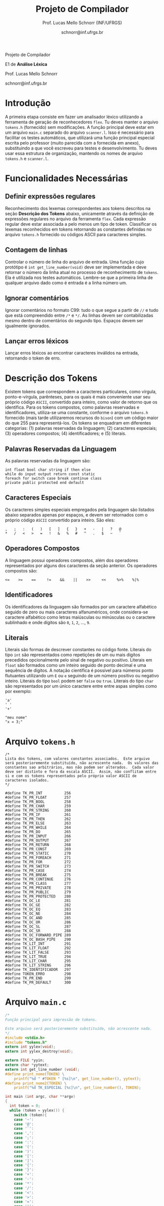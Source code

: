 # -*- coding: utf-8 -*-
# -*- mode: org -*-

#+Title: Projeto de Compilador
#+Author: Prof. Lucas Mello Schnorr (INF/UFRGS)
#+Date: schnorr@inf.ufrgs.br

#+LATEX_CLASS: article
#+LATEX_CLASS_OPTIONS: [10pt, twocolumn, a4paper]
#+LATEX_HEADER: \input{org-babel.tex}

#+OPTIONS: toc:nil title:nil
#+STARTUP: overview indent
#+TAGS: Lucas(L) noexport(n) deprecated(d)
#+EXPORT_SELECT_TAGS: export
#+EXPORT_EXCLUDE_TAGS: noexport

#+latex: {\Large
#+latex: \noindent
Projeto de Compilador

#+latex: \noindent
E1 de *Análise Léxica*
#+latex: }
#+latex: \bigskip

#+latex: \noindent
Prof. Lucas Mello Schnorr

#+latex: \noindent
schnorr@inf.ufrgs.br

* Introdução

A primeira etapa consiste em fazer um analisador léxico utilizando a
ferramenta de geração de reconhecedores =flex=. Tu deves manter o
arquivo =tokens.h= (fornecido) sem modificações. A função principal deve
estar em um arquivo =main.c= separado do arquivo =scanner.l=. Isso é
necessário para facilitar os testes automáticos, que utilizará uma
função principal especial escrita pelo professor (muito parecida com a
fornecida em anexo), substituindo a que você escreveu para testes e
desenvolvimento. Tu deves usar essa estrutura de organização, mantendo
os nomes de arquivo =tokens.h= e =scanner.l=.

* Funcionalidades Necessárias
** Definir expressões regulares

Reconhecimento dos lexemas correspondentes aos tokens descritos na
seção *Descrição dos Tokens* abaixo, unicamente através da definição de
expressões regulares no arquivo da ferramenta =flex=. Cada expressão
regular deve estar associada a pelo menos um tipo de
token. Classificar os lexemas reconhecidos em tokens retornando as
constantes definidas no arquivo =tokens.h= fornecido ou códigos ASCII
para caracteres simples.

** Implementar uma tabela de símbolos                             :noexport:

Implementar uma estrutura de dados que será a tabela de símbolos do
compilador. Esta tabela deve ser implementada como uma estrutura na
forma de um dicionário onde cada entrada é representada por uma chave
e um conteúdo. A chave, única no dicionário, deve ser uma cadeia de
caracteres do tipo =char*= enquanto que o conteúdo correspondente deve
ser uma =struct= com diferentes campos que mudam ao longo das etapas do
projeto de compilador. Na etapa um, o conteúdo das entradas na tabela
de símbolos está especificado na Subseção~\ref{subsec.preencher}. Para
facilitar a codificação da tabela de símbolos, o nome do tipo de dado
do dicionário deve ser =comp_dict_t=, enquanto que as entradas no
dicionário devem ser do tipo cujo nome é =comp_dict_item_t=.  Esses
novos tipos de dados devem vir acompanhados de funções para
gerenciá-los, tais como funções de criação, alteração, adição de uma
nova entrada, etc. *Deve-se prever a existência de várias tabelas de
símbolos no projeto de compilador*.

** Contagem de linhas

Controlar o número de linha do arquivo de entrada. Uma função cujo
protótipo é =int get_line_number(void)= deve ser implementada e deve
retornar o número da linha atual no processo de reconhecimento de
=tokens=. Ela é utilizada nos testes automáticos. Lembre-se que a
primeira linha de qualquer arquivo dado como é entrada é a linha
número um.

** Preencher a tabela de símbolos                                 :noexport:

A tabela de símbolos deve ser preenchida com os tokens:
- identificadores
- literais (inteiros, flutuantes, caracteres, cadeia de caracteres)

Qualquer outro token deve estar ausentes da tabela de símbolos. A
_chave_ de cada entrada na tabela deve ser o *lexema* do token
encontrado. O _conteúdo_ de cada entrada na tabela de símbolos deve ser
o número da linha onde o último lexema correspondente foi encontrado.
Na ocorrência de múltiplos lexemas idênticos na entrada, somente o
número da linha da última ocorrência deve estar registrado na entrada
correspondente.

** Ignorar comentários

Ignorar comentários no formato C99: tudo o que segue a partir de =//= e
tudo que está compreendido entre =/*= e =*/=. As linhas devem ser
contabilizadas mesmo dentro de comentários do segundo tipo. Espaços
devem ser igualmente ignorados.

** Lançar erros léxicos

Lançar erros léxicos ao encontrar caracteres inválidos na entrada,
retornando o token de erro.

** Listar o conteúdo tabela de símbolos                           :noexport:

Implementar a função =comp_print_table=, em =cc_misc.c= de forma a listar
todas as entradas da tabela de símbolos. Deve-se utilizar
obrigatoriamente a função =void cc_dict_etapa_1_print_entrada (char
*key, int line)= para imprimir uma entrada. Esta função será utilizada
na avaliação automática para averiguar se a solução insere somente os
tokens que devem ser inseridos na tabela de símbolos.

* Descrição dos Tokens

Existem tokens que correspondem a caracteres particulares, como
vírgula, ponto-e-vírgula, parênteses, para os quais é mais conveniente
usar seu próprio código =ASCII=, convertido para inteiro, como valor de
retorno que os identifica. Para os tokens compostos, como palavras
reservadas e identificadores, utiliza-se uma constante, conforme o
arquivo =tokens.h= fornecido (mais tarde utilizaremos recursos do =bison=)
com um código maior do que 255 para representá-los. Os tokens se
enquadram em diferentes categorias: (1) palavras reservadas da
linguagem; (2) caracteres especiais; (3) operadores compostos; (4)
identificadores; e (5) literais.

** Palavras Reservadas da Linguagem

As palavras reservadas da linguagem são:
#+BEGIN_EXAMPLE
int float bool char string if then else
while do input output return const static
foreach for switch case break continue class
private public protected end default
#+END_EXAMPLE

** Caracteres Especiais

Os caracteres simples especiais empregados pela linguagem são listados
abaixo separados apenas por espaços, e devem ser retornados com o
próprio código =ASCII= convertido para inteiro. São eles:
#+BEGIN_EXAMPLE
 ,   ;   :   (   )   [   ]   {   }   +   -   |   ?   @
 *   /   <   >   =   !   &   %   #   ^   .   $   ~   `
#+END_EXAMPLE

** Operadores Compostos

A linguagem possui operadores compostos, além dos operadores
representados por alguns dos caracteres da seção anterior.  Os
operadores compostos são:
#+BEGIN_EXAMPLE
<=    >=    ==     !=    &&    ||    >>     <<     %>%    %|%
#+END_EXAMPLE

** Identificadores

Os identificadores da linguagem são formados por um caractere
alfabético seguido de zero ou mais caracteres alfanuméricos, onde
considera-se caractere alfabético como letras maiúsculas ou minúsculas
ou o caractere sublinhado e onde dígitos são =0=, =1=, =2=, ..., =9=.

** Literais

Literais são formas de descrever constantes no código fonte. Literais
do tipo =int= são representados como repetições de um ou mais dígitos
precedidos opcionalmente pelo sinal de negativo ou positivo. Literais
em =float= são formados como um inteiro seguido de ponto decimal e uma
sequência de dígitos. A notação científica é possível para números
ponto flutuantes utilizando um =E= ou =e= seguindo de um número positivo
ou negativo inteiro.  Literais do tipo =bool= podem ser =false= ou =true=.
Literais do tipo =char= são representados por um único caractere entre
entre aspas simples como por exemplo:

#+BEGIN_EXAMPLE
'a'
' '
'+'
#+END_EXAMPLE

#+BEGIN_EXAMPLE
"meu nome"
"x = 3;"
#+END_EXAMPLE

#+latex: \onecolumn\appendix
* Arquivo =tokens.h=

#+BEGIN_SRC text :tangle tokens.h
/*
Lista dos tokens, com valores constantes associados.  Este arquivo
será posterioremente substituído, não acrescente nada.  Os valores das
constantes sao arbitrários, mas não podem ser alterados.  Cada valor
deve ser distinto e fora da escala ASCII.  Assim, não conflitam entre
si e com os tokens representados pelo próprio valor ASCII de
caracteres isolados.
*/

#define TK_PR_INT          256
#define TK_PR_FLOAT        257
#define TK_PR_BOOL         258
#define TK_PR_CHAR         259
#define TK_PR_STRING       260
#define TK_PR_IF           261
#define TK_PR_THEN         262
#define TK_PR_ELSE         263
#define TK_PR_WHILE        264
#define TK_PR_DO           265
#define TK_PR_INPUT        266
#define TK_PR_OUTPUT       267
#define TK_PR_RETURN       268
#define TK_PR_CONST        269
#define TK_PR_STATIC       270
#define TK_PR_FOREACH      271
#define TK_PR_FOR          272
#define TK_PR_SWITCH       273
#define TK_PR_CASE         274
#define TK_PR_BREAK        275
#define TK_PR_CONTINUE     276
#define TK_PR_CLASS        277
#define TK_PR_PRIVATE      278
#define TK_PR_PUBLIC       279
#define TK_PR_PROTECTED    280
#define TK_OC_LE           281
#define TK_OC_GE           282
#define TK_OC_EQ           283
#define TK_OC_NE           284
#define TK_OC_AND          285
#define TK_OC_OR           286
#define TK_OC_SL           287
#define TK_OC_SR           288
#define TK_OC_FORWARD_PIPE 289
#define TK_OC_BASH_PIPE    290
#define TK_LIT_INT         291
#define TK_LIT_FLOAT       292
#define TK_LIT_FALSE       293
#define TK_LIT_TRUE        294
#define TK_LIT_CHAR        295
#define TK_LIT_STRING      296
#define TK_IDENTIFICADOR   297
#define TOKEN_ERRO         298
#define TK_PR_END          299
#define TK_PR_DEFAULT      300
#+END_SRC

* Arquivo =main.c=

#+BEGIN_SRC C :tangle main.c
/*
Função principal para impressão de tokens.

Este arquivo será posterioremente substituído, não acrescente nada.
*/
#include <stdio.h>
#include "tokens.h"
extern int yylex(void);
extern int yylex_destroy(void);

extern FILE *yyin;
extern char *yytext;
extern int get_line_number (void);
#define print_nome(TOKEN) \
    printf("%d " #TOKEN " [%s]\n", get_line_number(), yytext);
#define print_nome2(TOKEN) \
    printf("%d TK_ESPECIAL [%c]\n", get_line_number(), TOKEN);

int main (int argc, char **argv)
{
  int token = 0;
  while (token = yylex()) {
    switch (token){
    case '~':
    case '@':
    case '`':
    case ',':
    case ';':
    case ':':
    case '(':
    case ')':
    case '[':
    case ']':
    case '{':
    case '}':
    case '+':
    case '-':
    case '*':
    case '/':
    case '<':
    case '>':
    case '=':
    case '!':
    case '&':
    case '.':
    case '%':
    case '#':
    case '^':
    case '|':
    case '$':
    case '?': print_nome2 (token); break;
    case TK_PR_INT: print_nome(TK_PR_INT); break;
    case TK_PR_FLOAT: print_nome(TK_PR_FLOAT); break;
    case TK_PR_BOOL: print_nome (TK_PR_BOOL); break;
    case TK_PR_CHAR: print_nome (TK_PR_CHAR); break;
    case TK_PR_STRING: print_nome (TK_PR_STRING); break;
    case TK_PR_IF: print_nome (TK_PR_IF); break;
    case TK_PR_THEN: print_nome (TK_PR_THEN); break;
    case TK_PR_ELSE: print_nome (TK_PR_ELSE); break;
    case TK_PR_WHILE: print_nome (TK_PR_WHILE); break;
    case TK_PR_DO: print_nome (TK_PR_DO); break;
    case TK_PR_INPUT: print_nome (TK_PR_INPUT); break;
    case TK_PR_OUTPUT: print_nome (TK_PR_OUTPUT); break;
    case TK_PR_RETURN: print_nome (TK_PR_RETURN); break;
    case TK_PR_CONST: print_nome (TK_PR_CONST); break;
    case TK_PR_STATIC: print_nome (TK_PR_STATIC); break;
    case TK_PR_FOREACH: print_nome (TK_PR_FOREACH); break;
    case TK_PR_FOR: print_nome (TK_PR_FOR); break;
    case TK_PR_SWITCH: print_nome (TK_PR_SWITCH); break;
    case TK_PR_CASE: print_nome (TK_PR_CASE); break;
    case TK_PR_BREAK: print_nome (TK_PR_BREAK); break;
    case TK_PR_CONTINUE: print_nome (TK_PR_CONTINUE); break;
    case TK_PR_CLASS: print_nome (TK_PR_CLASS); break;
    case TK_PR_PRIVATE: print_nome (TK_PR_PRIVATE); break;
    case TK_PR_PUBLIC: print_nome (TK_PR_PUBLIC); break;
    case TK_PR_PROTECTED: print_nome (TK_PR_PROTECTED); break;
    case TK_PR_END: print_nome (TK_PR_END); break;
    case TK_PR_DEFAULT: print_nome (TK_PR_DEFAULT); break;
    case TK_OC_LE: print_nome (TK_OC_LE); break;
    case TK_OC_GE: print_nome (TK_OC_GE); break;
    case TK_OC_EQ: print_nome (TK_OC_EQ); break;
    case TK_OC_NE: print_nome (TK_OC_NE); break;
    case TK_OC_AND: print_nome (TK_OC_AND); break;
    case TK_OC_OR: print_nome (TK_OC_OR); break;
    case TK_OC_SL: print_nome (TK_OC_SL); break;
    case TK_OC_SR: print_nome (TK_OC_SR); break;
    case TK_OC_FORWARD_PIPE: print_nome (TK_OC_FORWARD_PIPE); break;
    case TK_OC_BASH_PIPE: print_nome (TK_OC_BASH_PIPE); break;
    case TK_LIT_INT: print_nome (TK_LIT_INT); break;
    case TK_LIT_FLOAT: print_nome (TK_LIT_FLOAT); break;
    case TK_LIT_FALSE: print_nome (TK_LIT_FALSE); break;
    case TK_LIT_TRUE: print_nome (TK_LIT_TRUE); break;
    case TK_LIT_CHAR: print_nome (TK_LIT_CHAR); break;
    case TK_LIT_STRING: print_nome (TK_LIT_STRING); break;
    case TK_IDENTIFICADOR: print_nome (TK_IDENTIFICADOR); break;
    case TOKEN_ERRO:  print_nome (TOKEN_ERRO); break;
    default: printf ("<Invalid Token with code %d>\n", token); return 1; break;
    }
  }
  yylex_destroy();
  return 0;
}
#+END_SRC

* 2016-05-21 Gerador de tokens para testes                         :noexport:

Tokens desta especificação:

#+begin_src txt :tangle tokens.input
//palavras reservadas
TK_PR_INT int
TK_PR_FLOAT float
TK_PR_BOOL bool
TK_PR_CHAR char
TK_PR_STRING string
TK_PR_IF if
TK_PR_THEN then
TK_PR_ELSE else
TK_PR_WHILE while
TK_PR_DO do
TK_PR_INPUT input
TK_PR_OUTPUT output
TK_PR_RETURN return
TK_PR_CONST const
TK_PR_STATIC static
TK_PR_FOREACH foreach
TK_PR_FOR for
TK_PR_SWITCH switch
TK_PR_CASE case
TK_PR_BREAK break
TK_PR_CONTINUE continue
TK_PR_CLASS class
TK_PR_PRIVATE private
TK_PR_PUBLIC public
TK_PR_PROTECTED protected
//caracteres especiais
TK_ESPECIAL ,
TK_ESPECIAL ;
TK_ESPECIAL :
TK_ESPECIAL (
TK_ESPECIAL ) 
TK_ESPECIAL [
TK_ESPECIAL ]
TK_ESPECIAL {
TK_ESPECIAL }
TK_ESPECIAL +
TK_ESPECIAL - 
TK_ESPECIAL *
TK_ESPECIAL /
TK_ESPECIAL <
TK_ESPECIAL >
TK_ESPECIAL =
TK_ESPECIAL !
TK_ESPECIAL &
TK_ESPECIAL $
TK_ESPECIAL %
TK_ESPECIAL #
TK_ESPECIAL ^
//operadores compostos
TK_OC_LE <=
TK_OC_GE >=
TK_OC_EQ ==
TK_OC_NE !=
TK_OC_AND &&
TK_OC_OR ||
TK_OC_SR >>
TK_OC_SL <<
//identificadores
TK_IDENTIFICADOR id
TK_IDENTIFICADOR ID
TK_IDENTIFICADOR _id
TK_IDENTIFICADOR _ID
TK_IDENTIFICADOR _01
//literais
TK_LIT_INT 12
TK_LIT_INT -12
TK_LIT_INT +12
TK_LIT_FLOAT 12.34
TK_LIT_FLOAT -12.34
TK_LIT_FLOAT +12.34
TK_LIT_FALSE false
TK_LIT_TRUE true
TK_LIT_CHAR 'a'
TK_LIT_CHAR '='
TK_LIT_CHAR '+'
TK_LIT_STRING "meu nome"
TK_LIT_STRING "x = 3"
#+end_src

Extras:

#+begin_src txt :tangle extra_00.input
12
 //34  56
78
INF47: 1 TK_LIT_INT [12]
INF47: 3 TK_LIT_INT [78]
INF47TABLE: [12] 1
INF47TABLE: [78] 3
#+end_src

#+begin_src txt :tangle extra_01.input
12 /*
   34  56
*/78
INF47: 1 TK_LIT_INT [12]
INF47: 3 TK_LIT_INT [78]
INF47TABLE: [12] 1
INF47TABLE: [78] 3
#+end_src

#+begin_src txt :tangle extra_02.input
id12
34
56.78
INF47: 1 TK_IDENTIFICADOR [id12]
INF47: 2 TK_LIT_INT [34]
INF47: 3 TK_LIT_FLOAT [56.78]
INF47TABLE: [id12] 1
INF47TABLE: [34] 2
INF47TABLE: [56.78] 3
#+end_src

Gerador de testes para esta especificação:

#+begin_src sh :results output :session :exports both
sed "/^\/\/.*/d" tokens.input > tokens_aux.input
CONTADOR=1
DIR=saida
mkdir -p $DIR
rm -rf $DIR/*
while read -r line; do
  #unique identifier
  TOKEN=`echo "$line" | cut -d" " -f2-`
  TIPO=`echo "$line" | cut -d" " -f1`

  UNIQUE=$(echo 00000$CONTADOR | tail -c 4)
  ENTRADATEST="entrada_$UNIQUE"
  ENTRADA="$DIR/$ENTRADATEST"
  TESH="$DIR/aval_$UNIQUE.tesh"
  TESHV="$DIR/valg_$UNIQUE.tesh"

  #generate input
  echo "$TOKEN" > $ENTRADA

  #generate tesh
  echo "#! ./tesh" > $TESH
  echo "! timeout 5" >> $TESH
  echo "$ ./main tests/e1/$ENTRADATEST" >> $TESH
  echo "> 1 $TIPO [$TOKEN]" >> $TESH
  #the following four lines do not work
  #echo "! setenv INF47_TABLE=True" >> $TESH
  #echo "$ ./main tests/e1/$ENTRADATEST" >> $TESH
  #TK=`echo "$TOKEN" | sed "s/\"//g"`
  #echo "> Etapa 1 Tabela: $TK 1" >> $TESH

  #generate tesh for valgrind
  echo "#! ./tesh" > $TESHV
  echo "! timeout 15" >> $TESHV
  echo "! output ignore" >> $TESHV
  echo "$ ./tests/scripts/valgrindtest ./main tests/e1/$ENTRADATEST" >> $TESHV

  CONTADOR=$(($CONTADOR + 1))
done < "tokens_aux.input"

for file in extra_*.input; do
  UNIQUE=$(echo 00000$CONTADOR | tail -c 4)
  ENTRADATEST="entrada_$UNIQUE"
  ENTRADA="$DIR/$ENTRADATEST"
  TESH="$DIR/aval_$UNIQUE.tesh"
  TESHV="$DIR/valg_$UNIQUE.tesh"

  #define input
  cat $file | sed "/^INF47/d" > $ENTRADA

  #generate tesh
  echo "#! ./tesh" > $TESH
  echo "! timeout 5" >> $TESH
  echo "$ ./main tests/e1/$ENTRADATEST" >> $TESH
  cat $file | grep INF47 | sed -e "s/INF47:/>/" -e "/INF47TABLE:/d" >> $TESH
  echo "! setenv INF47_TABLE=True" >> $TESH
  echo "$ ./main tests/e1/$ENTRADATEST" >> $TESH
  cat $file | grep INF47TABLE: | sed -e "s/INF47TABLE:/>/" >> $TESH

  #generate tesh for valgrind
  echo "#! ./tesh" > $TESHV
  echo "! timeout 15" >> $TESHV
  echo "! output ignore" >> $TESHV
  echo "$ ./tests/scripts/valgrindtest ./main tests/e1/$ENTRADATEST" >> $TESHV

  CONTADOR=$(($CONTADOR + 1))
done

echo "$(($CONTADOR)) testes gerados."

#+end_src

#+RESULTS:
: 77 testes gerados.

* 2016-05-21 Entrega Etapa 1                                       :noexport:

#+TBLNAME:etapa1tags
|----+----------+--------------+--------------------------------------------------------------+---------------|
|----+----------+--------------+--------------------------------------------------------------+---------------|

Call `org-table-export' command in the table, export to file =etapa1.csv=.

#+begin_src sh :results output :session :exports both
TESTSDIR=`pwd`/saida/
FILE=etapa1.csv
DIR=results/etapa1/
mkdir -p $DIR
rm -rf $DIR/*
cp $FILE $DIR
cd $DIR

# prepare reference empty repository
git clone git@bitbucket.org:schnorr/compil-2016-1.git ref
MAIN="`pwd`/ref/src/main.c"

# loop over solutions
while read -r line; do
   UNIQUE=`echo "$line" | cut -d, -f1`
   GITREF=`echo "$line" | cut -d, -f4`
   TAGREF=`echo "$line" | cut -d, -f5`

   if [ -z $TAGREF ]; then
      continue
   fi
   echo $UNIQUE $GITREF $TAGREF

   # clone the repository
   git clone $GITREF $UNIQUE

   # let's customize it
   cd $UNIQUE
   git checkout $TAGREF
   rm -rf `find | grep CMakeCache.txt`
   rm -rf `find | grep build`

   # copy main.c
   cp $MAIN src/main.c

   # erase existing tests
   rm -rf tests/e[123456]/
   # use new set of tests
   mkdir -p tests/e1/
   cp $TESTSDIR/* tests/e1

   cd ..

   # preparing the out-of-source build dir
   BUILDIR=b-$UNIQUE
   mkdir -p $BUILDIR; cd $BUILDIR;
   cmake -DETAPA_1=ON ../$UNIQUE/; make;
   cd ..
done < $FILE
#+end_src

* 2016-05-23 Execução da Avaliação                                 :noexport:

#+begin_src sh :results output :session :exports both
  cd results/etapa1/
  for group in `ls -1d b-*`; do
    echo $group
    cd $group
    ctest
    cd ..
  done > etapa1.log
  cp etapa1.log ../../
#+end_src

#+RESULTS:

* 2016-05-24 Interpretação da Avaliação                            :noexport:

#+begin_src sh :results output :session :exports both
cat etapa1.log | sed "/^b-../d" | awk -v RS="Test project" '{ print $0 > "temp"(NR-1) }'
TOTALTESTS=`cat temp1  | grep Test\ \# | tail -n1 | cut -d"/" -f1`
DIR=etapa1
mkdir -p $DIR/
rm -rf $DIR/*
mkdir -p $DIR/testes/
SAIDACSV=$DIR/etapa1.csv
echo "grupo,total,falhos,nota" > $SAIDACSV
for i in `seq 1 9`; do
   FILE=temp${i}
   echo "== $i =="
   cat $FILE | grep \(Failed\)
   FAILEDTESTS=`cat $FILE | grep \(Failed\) | wc -l`
   SUCCESSRATE=`echo "($TOTALTESTS-$FAILEDTESTS)/$TOTALTESTS*10" | bc -l`
   echo "Group $i obtained $SUCCESSRATE success rate."
   echo "$i,$TOTALTESTS,$FAILEDTESTS,$SUCCESSRATE" >> $SAIDACSV
done > $DIR/etapa1-eval.log
cp etapa1.log $DIR
cp -prf saida/* $DIR/testes/
tar cfz etapa1.tar.gz etapa1
#+end_src

#+RESULTS:

